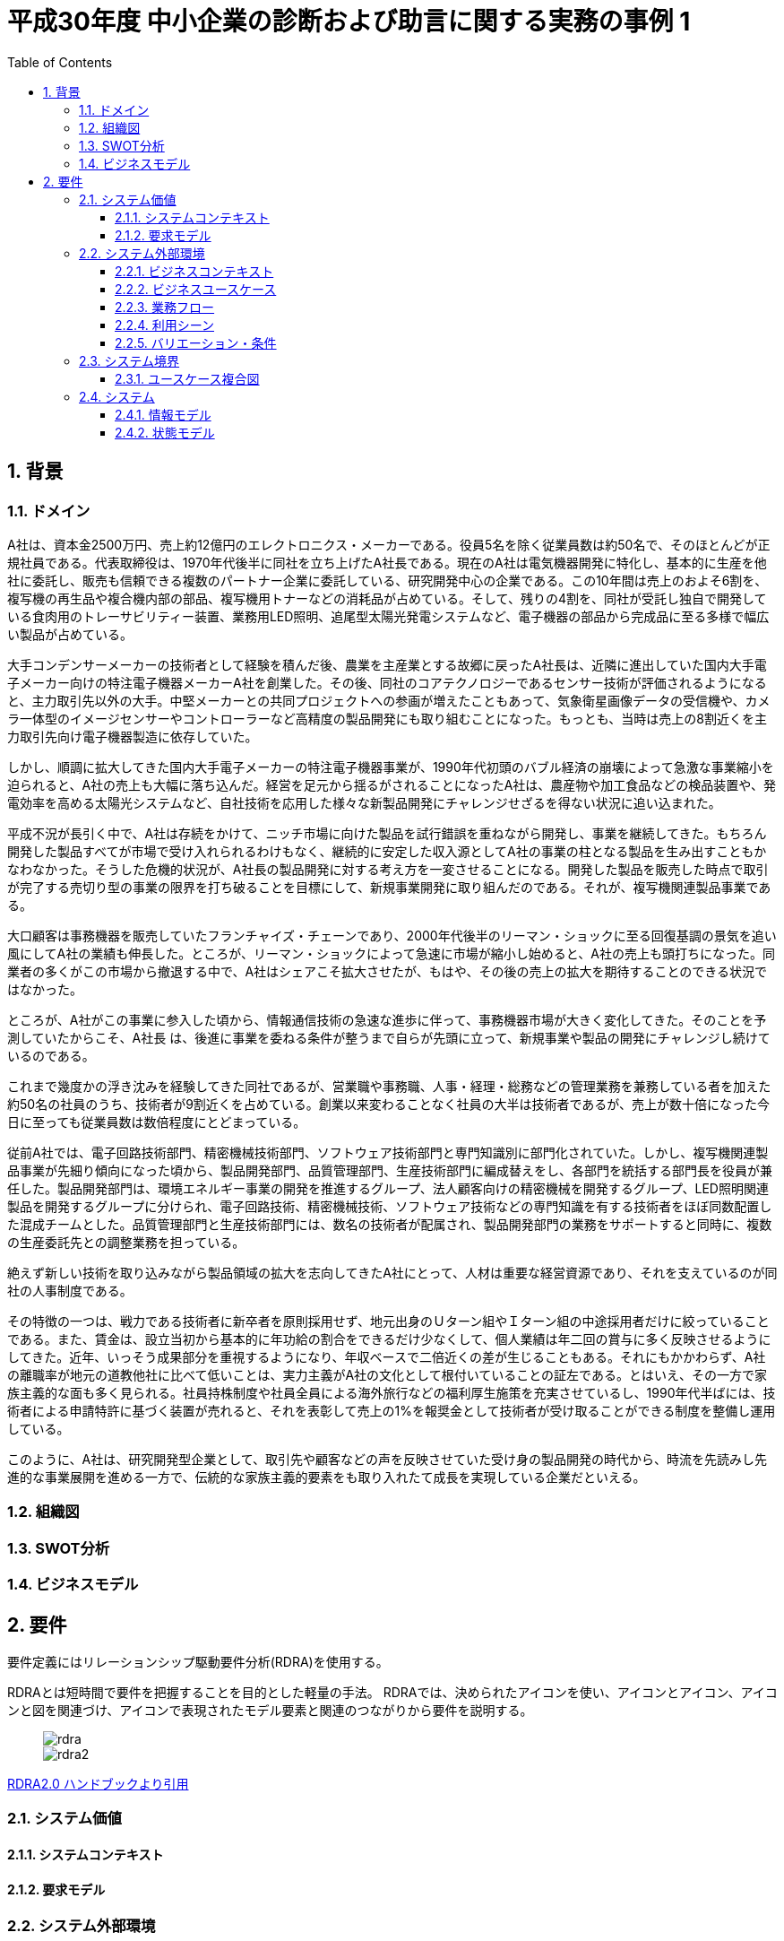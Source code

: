 :toc: left
:toclevels: 5
:sectnums:
:stem:
:source-highlighter: coderay

= 平成30年度 中小企業の診断および助言に関する実務の事例 1

== 背景

=== ドメイン

A社は、資本金2500万円、売上約12億円のエレクトロニクス・メーカーである。役員5名を除く従業員数は約50名で、そのほとんどが正規社員である。代表取締役は、1970年代後半に同社を立ち上げたA社長である。現在のA社は電気機器開発に特化し、基本的に生産を他社に委託し、販売も信頼できる複数のパートナー企業に委託している、研究開発中心の企業である。この10年間は売上のおよそ6割を、複写機の再生品や複合機内部の部品、複写機用トナーなどの消耗品が占めている。そして、残りの4割を、同社が受託し独自で開発している食肉用のトレーサビリティー装置、業務用LED照明、追尾型太陽光発電システムなど、電子機器の部品から完成品に至る多様で幅広い製品が占めている。

大手コンデンサーメーカーの技術者として経験を積んだ後、農業を主産業とする故郷に戻ったA社長は、近隣に進出していた国内大手電子メーカー向けの特注電子機器メーカーA社を創業した。その後、同社のコアテクノロジーであるセンサー技術が評価されるようになると、主力取引先以外の大手。中堅メーカーとの共同プロジェクトへの参画が増えたこともあって、気象衛星画像データの受信機や、カメラ一体型のイメージセンサーやコントローラーなど高精度の製品開発にも取り組むことになった。もっとも、当時は売上の8割近くを主力取引先向け電子機器製造に依存していた。

しかし、順調に拡大してきた国内大手電子メーカーの特注電子機器事業が、1990年代初頭のバブル経済の崩壊によって急激な事業縮小を迫られると、A社の売上も大幅に落ち込んだ。経営を足元から揺るがされることになったA社は、農産物や加工食品などの検品装置や、発電効率を高める太陽光システムなど、自社技術を応用した様々な新製品開発にチャレンジせざるを得ない状況に追い込まれた。

平成不況が長引く中で、A社は存続をかけて、ニッチ市場に向けた製品を試行錯誤を重ねながら開発し、事業を継続してきた。もちろん開発した製品すべてが市場で受け入れられるわけもなく、継続的に安定した収入源としてA社の事業の柱となる製品を生み出すこともかなわなかった。そうした危機的状況が、A社長の製品開発に対する考え方を一変させることになる。開発した製品を販売した時点で取引が完了する売切り型の事業の限界を打ち破ることを目標にして、新規事業開発に取り組んだのである。それが、複写機関連製品事業である。

大口顧客は事務機器を販売していたフランチャイズ・チェーンであり、2000年代後半のリーマン・ショックに至る回復基調の景気を追い風にしてA社の業績も伸長した。ところが、リーマン・ショックによって急速に市場が縮小し始めると、A社の売上も頭打ちになった。同業者の多くがこの市場から撤退する中で、A社はシェアこそ拡大させたが、もはや、その後の売上の拡大を期待することのできる状況ではなかった。

ところが、A社がこの事業に参入した頃から、情報通信技術の急速な進歩に伴って、事務機器市場が大きく変化してきた。そのことを予測していたからこそ、A社長
は、後進に事業を委ねる条件が整うまで自らが先頭に立って、新規事業や製品の開発にチャレンジし続けているのである。

これまで幾度かの浮き沈みを経験してきた同社であるが、営業職や事務職、人事・経理・総務などの管理業務を兼務している者を加えた約50名の社員のうち、技術者が9割近くを占めている。創業以来変わることなく社員の大半は技術者であるが、売上が数十倍になった今日に至っても従業員数は数倍程度にとどまっている。

従前A社では、電子回路技術部門、精密機械技術部門、ソフトウェア技術部門と専門知識別に部門化されていた。しかし、複写機関連製品事業が先細り傾向になった頃から、製品開発部門、品質管理部門、生産技術部門に編成替えをし、各部門を統括する部門長を役員が兼任した。製品開発部門は、環境エネルギー事業の開発を推進するグループ、法人顧客向けの精密機械を開発するグループ、LED照明関連製品を開発するグループに分けられ、電子回路技術、精密機械技術、ソフトウェア技術などの専門知識を有する技術者をほぼ同数配置した混成チームとした。品質管理部門と生産技術部門には、数名の技術者が配属され、製品開発部門の業務をサポートすると同時に、複数の生産委託先との調整業務を担っている。

絶えず新しい技術を取り込みながら製品領域の拡大を志向してきたA社にとって、人材は重要な経営資源であり、それを支えているのが同社の人事制度である。

その特徴の一つは、戦力である技術者に新卒者を原則採用せず、地元出身のＵターン組やＩターン組の中途採用者だけに絞っていることである。また、賃金は、設立当初から基本的に年功給の割合をできるだけ少なくして、個人業績は年二回の賞与に多く反映させるようにしてきた。近年、いっそう成果部分を重視するようになり、年収ベースで二倍近くの差が生じることもある。それにもかかわらず、A社の離職率が地元の道教他社に比べて低いことは、実力主義がA社の文化として根付いていることの証左である。とはいえ、その一方で家族主義的な面も多く見られる。社員持株制度や社員全員による海外旅行などの福利厚生施策を充実させているし、1990年代半ばには、技術者による申請特許に基づく装置が売れると、それを表彰して売上の1%を報奨金として技術者が受け取ることができる制度を整備し運用している。

このように、A社は、研究開発型企業として、取引先や顧客などの声を反映させていた受け身の製品開発の時代から、時流を先読みし先進的な事業展開を進める一方で、伝統的な家族主義的要素をも取り入れたて成長を実現している企業だといえる。


=== 組織図

=== SWOT分析

=== ビジネスモデル

== 要件

要件定義にはリレーションシップ駆動要件分析(RDRA)を使用する。

RDRAとは短時間で要件を把握することを目的とした軽量の手法。 RDRAでは、決められたアイコンを使い、アイコンとアイコン、アイコンと図を関連づけ、アイコンで表現されたモデル要素と関連のつながりから要件を説明する。

____
image::images/rdra.png[]
image::images/rdra2.png[]
____

https://www.amazon.co.jp/RDRA2-0-%E3%83%8F%E3%83%B3%E3%83%89%E3%83%96%E3%83%83%E3%82%AF-%E8%BB%BD%E3%81%8F%E6%9F%94%E8%BB%9F%E3%81%A7%E7%B2%BE%E5%BA%A6%E3%81%AE%E9%AB%98%E3%81%84%E8%A6%81%E4%BB%B6%E5%AE%9A%E7%BE%A9%E3%81%AE%E3%83%A2%E3%83%87%E3%83%AA%E3%83%B3%E3%82%B0%E6%89%8B%E6%B3%95-%E7%A5%9E%E5%B4%8E%E5%96%84%E5%8F%B8-ebook/dp/B07STQZFBX[RDRA2.0 ハンドブックより引用]

=== システム価値

==== システムコンテキスト

==== 要求モデル

=== システム外部環境

==== ビジネスコンテキスト

==== ビジネスユースケース

==== 業務フロー

==== 利用シーン

==== バリエーション・条件

=== システム境界

==== ユースケース複合図

=== システム

==== 情報モデル

==== 状態モデル
